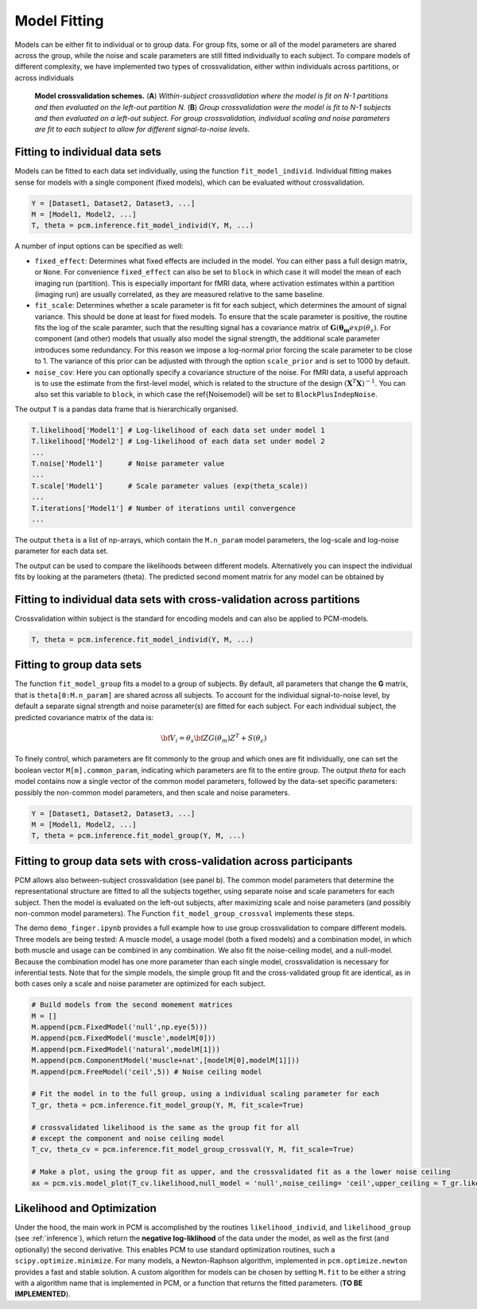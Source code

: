.. _fitting:

Model Fitting
=============
Models can be either fit to individual or to group data. For group fits, some or all of the model parameters are shared across the group, while the noise and scale parameters are still fitted individually to each subject. To compare models of different complexity, we have implemented two types of crossvalidation, either within individuals across partitions, or across individuals

.. _Figure_crossval:

.. figure:: _static/Figure_crossval.png

    **Model crossvalidation schemes.** (**A**) *Within-subject crossvalidation where the model is fit on N-1 partitions and then evaluated on the left-out partition N.* (**B**) *Group crossvalidation were the model is fit to N-1 subjects and then evaluated on a left-out subject. For group crossvalidation, individual scaling and noise parameters are fit to each subject to allow for different signal-to-noise levels.*


.. _fitting_individual:

Fitting to individual data sets
-------------------------------
Models can be fitted to each data set individually, using the function ``fit_model_individ``. Individual fitting makes sense for models with a single component (fixed models), which can be evaluated without crossvalidation.

.. sourcecode:: python

   Y = [Dataset1, Dataset2, Dataset3, ...]
   M = [Model1, Model2, ...]
   T, theta = pcm.inference.fit_model_individ(Y, M, ...)


A number of input options can be specified as well:

* ``fixed_effect``: Determines what fixed effects are included in the model. You can either pass a full design matrix, or ``None``. For convenience ``fixed_effect`` can also be set to ``block`` in which case it will model the mean of each imaging run (partition). This is especially important for fMRI data, where activation estimates within a partition (imaging run) are usually correlated, as they are measured relative to the same baseline.

* ``fit_scale``: Determines whether a scale parameter is fit for each subject, which determines the amount of signal variance. This should be done at least for fixed models. To ensure that the scale parameter is positive, the routine fits the log of the scale paramter, such that the resulting signal has a covariance matrix of :math:`\mathbf{G}(\boldsymbol{\theta_m} exp(\theta_s)`. For component (and other) models that usually also model the signal strength, the additional scale parameter introduces some redundancy. For this reason we impose a log-normal prior forcing the scale parameter to be close to 1. The variance of this prior can be adjusted with through the option ``scale_prior`` and is set to 1000 by default.

* ``noise_cov``: Here you can optionally specify a covariance structure of the noise. For fMRI data, a useful approach is to use the estimate from the first-level model, which is related to the structure of the design :math:`(\mathbf{X}^T\mathbf{X})^{-1}`. You can also set this variable to ``block``, in which case the \ref{Noisemodel} will be set to ``BlockPlusIndepNoise``.

The output ``T`` is a pandas data frame that is hierarchically organised.

.. sourcecode:: python

   T.likelihood['Model1'] # Log-likelihood of each data set under model 1
   T.likelihood['Model2'] # Log-likelihood of each data set under model 2
   ...
   T.noise['Model1']      # Noise parameter value
   ...
   T.scale['Model1']      # Scale parameter values (exp(theta_scale))
   ...
   T.iterations['Model1'] # Number of iterations until convergence
   ...

The output ``theta`` is a list of np-arrays, which contain the ``M.n_param`` model parameters, the log-scale and log-noise parameter for each data set.

The output can be used to compare the likelihoods between different models. Alternatively you can inspect the individual fits by looking at the parameters (theta). The predicted second moment matrix for any model can be obtained by

.. sourcecode::python

   G,_ = M[0].predict(theta[0][:M[0].n_param])
   plt.imshow(G)


Fitting to individual data sets with cross-validation across partitions
-----------------------------------------------------------------------

Crossvalidation within subject is the standard for encoding models and can also be applied to PCM-models.

.. sourcecode:: python

   T, theta = pcm.inference.fit_model_individ(Y, M, ...)

.. _fitting_group:

Fitting to group data sets
--------------------------

The function ``fit_model_group`` fits a model to a group of subjects. By default, all parameters that change the **G** matrix, that is ``theta[0:M.n_param]`` are shared across all subjects. To account for the individual signal-to-noise level, by default a separate signal strength and noise parameter(s) are fitted for each subject. For each individual subject, the predicted covariance matrix of the data is:

.. math::
    {\bf{V}_i}=\theta_s \bf{ZG}(\theta_m)Z^{T}+S(\theta_{\epsilon})

To finely control, which parameters are fit commonly to the group and which ones are fit individually, one can set the boolean vector ``M[m].common_param``, indicating which parameters are fit to the entire group. The output `theta` for each model contains now a single vector of the common model parameters, followed by the data-set specific parameters: possibly the non-common model parameters, and then scale and noise parameters.

.. sourcecode:: python

   Y = [Dataset1, Dataset2, Dataset3, ...]
   M = [Model1, Model2, ...]
   T, theta = pcm.inference.fit_model_group(Y, M, ...)


Fitting to group data sets with cross-validation across participants
--------------------------------------------------------------------

PCM allows also between-subject crossvalidation (see panel b). The common model parameters that determine the representational structure are fitted to all the subjects together, using separate noise and scale parameters for each subject. Then the model is evaluated on the left-out subjects, after maximizing scale and noise parameters (and possibly non-common model parameters). The Function ``fit_model_group_crossval`` implements these steps.

The demo ``demo_finger.ipynb`` provides a full example how to use group crossvalidation to compare different models. Three models are being tested: A muscle model, a usage model (both a fixed models) and a combination model, in which both muscle and usage can be combined in any combination. We also fit the noise-ceiling model, and a null-model. Because the combination model has one more parameter than each single model, crossvalidation is necessary for inferential tests. Note that for the simple models, the simple group fit and the cross-validated group fit are identical, as in both cases only a scale and noise parameter are optimized for each subject.

.. sourcecode:: python

   # Build models from the second momement matrices
   M = []
   M.append(pcm.FixedModel('null',np.eye(5)))
   M.append(pcm.FixedModel('muscle',modelM[0]))
   M.append(pcm.FixedModel('natural',modelM[1]))
   M.append(pcm.ComponentModel('muscle+nat',[modelM[0],modelM[1]]))
   M.append(pcm.FreeModel('ceil',5)) # Noise ceiling model

   # Fit the model in to the full group, using a individual scaling parameter for each
   T_gr, theta = pcm.inference.fit_model_group(Y, M, fit_scale=True)

   # crossvalidated likelihood is the same as the group fit for all
   # except the component and noise ceiling model
   T_cv, theta_cv = pcm.inference.fit_model_group_crossval(Y, M, fit_scale=True)

   # Make a plot, using the group fit as upper, and the crossvalidated fit as a the lower noise ceiling
   ax = pcm.vis.model_plot(T_cv.likelihood,null_model = 'null',noise_ceiling= 'ceil',upper_ceiling = T_gr.likelihood['ceil'])

.. _likelihood:

Likelihood and Optimization
---------------------------

Under the hood, the main work in PCM is accomplished by the routines ``likelihood_individ``, and ``likelihood_group`` (see :ref:`inference`), which return the **negative log-liklihood** of the data under the model, as well as the first (and optionally) the second derivative. This enables PCM to use standard optimization routines, such a ``scipy.optimize.minimize``. For many models, a Newton-Raphson algorithm, implemented in ``pcm.optimize.newton`` provides a fast and stable solution. A custom algorithm for models can be chosen by setting ``M.fit`` to be either a string with a algorithm name that is implemented in PCM, or a function that returns the fitted parameters. (**TO BE IMPLEMENTED**).
